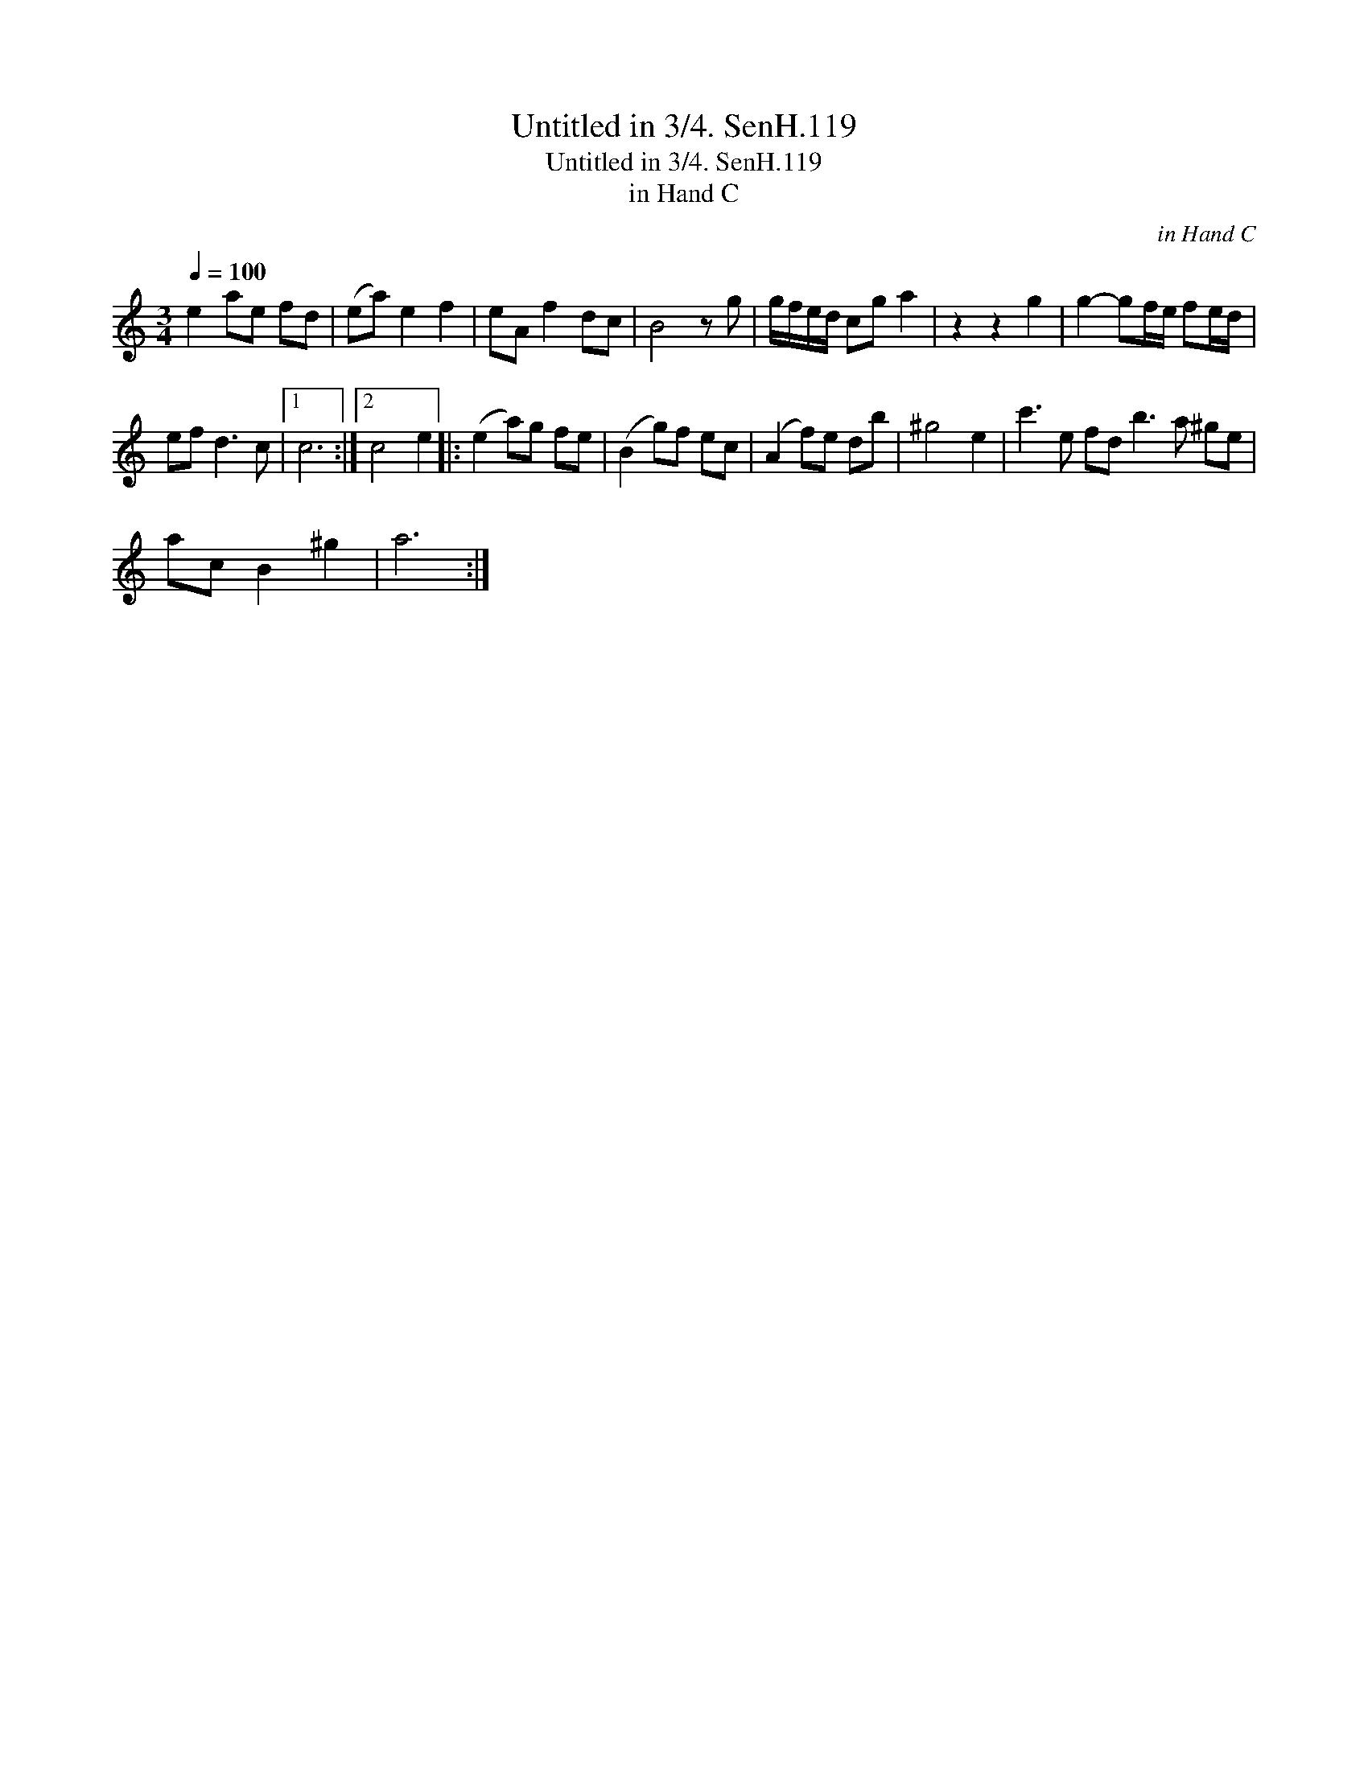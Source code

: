 X:1
T:Untitled in 3/4. SenH.119
T:Untitled in 3/4. SenH.119
T:in Hand C
C:in Hand C
L:1/8
Q:1/4=100
M:3/4
K:C
V:1 treble 
V:1
 e2 ae fd | (ea) e2 f2 | eA f2 dc | B4 z g | g/f/e/d/ cg a2 | z2 z2 g2 | g2- gf/e/ fe/d/ | %7
 ef d3 c |1 c6 :|2 c4 e2 |: (e2 a)g fe | (B2 g)f ec | (A2 f)e db | ^g4 e2 | c'3 e fd b3 a ^ge | %15
 ac B2 ^g2 | a6 :| %17

